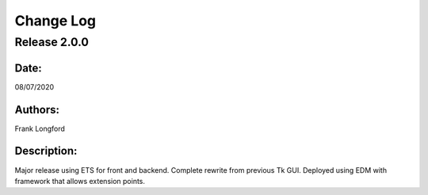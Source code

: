 Change Log
==========

Release 2.0.0
-------------

Date:
~~~~~
08/07/2020

Authors:
~~~~~~~~
Frank Longford

Description:
~~~~~~~~~~~~
Major release using ETS for front and backend. Complete rewrite from previous Tk GUI.
Deployed using EDM with framework that allows extension points.